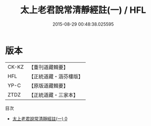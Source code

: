 #+TITLE: 太上老君說常清靜經註(一) / HFL

#+DATE: 2015-08-29 00:48:38.025595
* 版本
 |     CK-KZ|【重刊道藏輯要】|
 |       HFL|【正統道藏・涵芬樓版】|
 |      YP-C|【原版道藏輯要】|
 |      ZTDZ|【正統道藏・三家本】|
目次
 - [[file:KR5c0151_000.txt][太上老君說常清靜經註(一) 0]]

